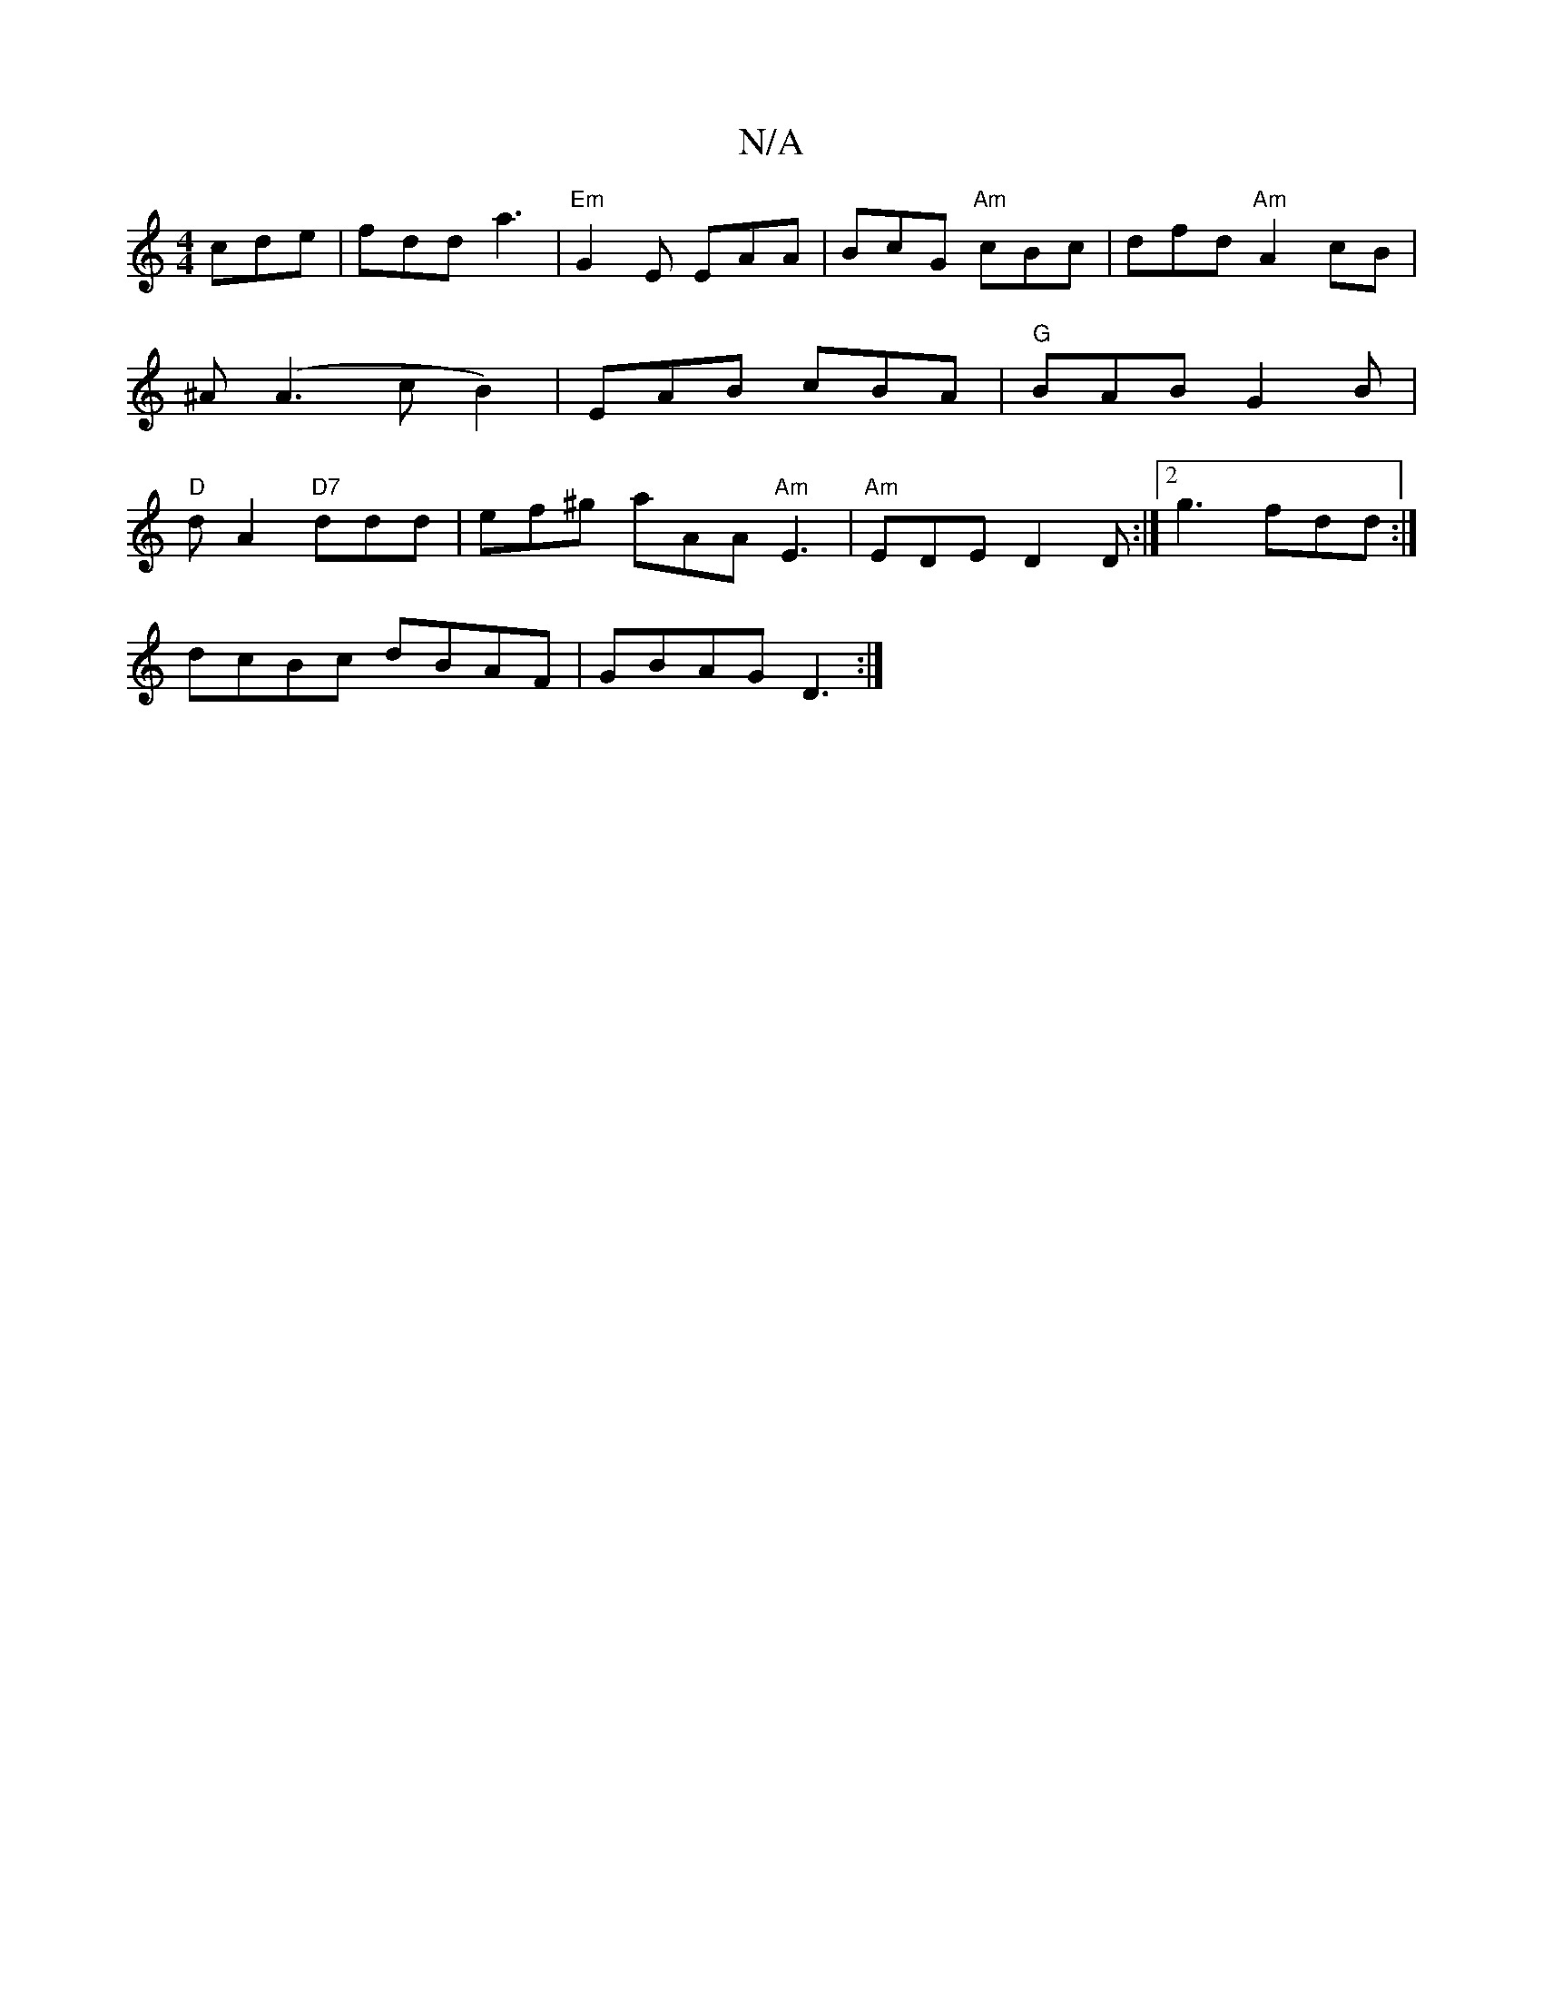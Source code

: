 X:1
T:N/A
M:4/4
R:N/A
K:Cmajor
 cde | fdd a3 |"Em" G2E EAA | BcG "Am"cBc | dfd "Am"A2cB | ^A(A3cB2) | EAB cBA | "G"BAB G2B | "D"dA2 "D7"ddd |ef^g aAA "Am"E3 | "Am" EDE D2D :|[2 g3 fdd :|
dcBc dBAF | GBAG D3 :|

|: BAGF D3B |
Addd f